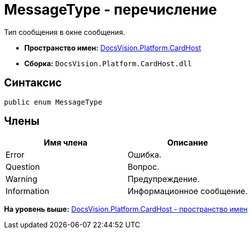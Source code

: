 = MessageType - перечисление

Тип сообщения в окне сообщения.

* [.keyword]*Пространство имен:* xref:CardHost_NS.adoc[DocsVision.Platform.CardHost]
* [.keyword]*Сборка:* [.ph .filepath]`DocsVision.Platform.CardHost.dll`

== Синтаксис

[source,pre,codeblock,language-csharp]
----
public enum MessageType
----

== Члены

[cols=",",options="header",]
|===
|Имя члена |Описание
|Error |Ошибка.
|Question |Вопрос.
|Warning |Предупреждение.
|Information |Информационное сообщение.
|===

*На уровень выше:* xref:../../../../api/DocsVision/Platform/CardHost/CardHost_NS.adoc[DocsVision.Platform.CardHost - пространство имен]
